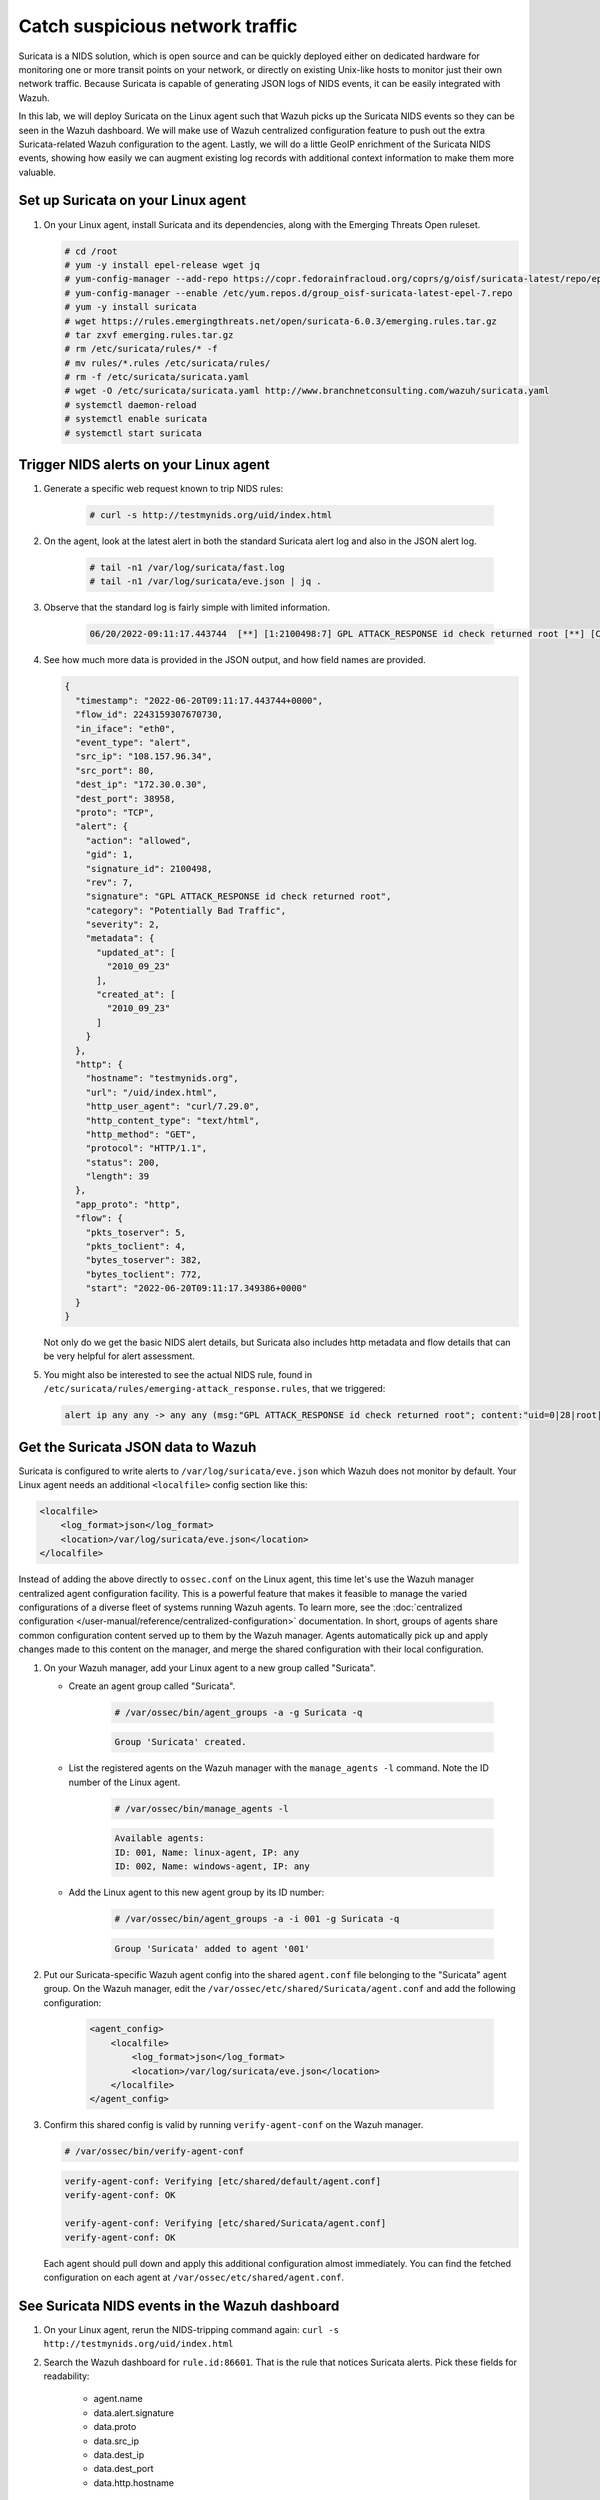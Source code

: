 .. Copyright (C) 2015, Wazuh, Inc.
.. meta::
  :description: Suricata integrates with Wazuh. Learn more about how to set up Suricata and how Wazuh decodes Suricata events in this section of the documentation.
  
.. _learning_wazuh_suricata:

Catch suspicious network traffic
================================

Suricata is a NIDS solution, which is open source and can be quickly deployed either on dedicated hardware for
monitoring one or more transit points on your network, or directly on existing Unix-like hosts to monitor just their own network
traffic.  Because Suricata is capable of generating JSON logs of NIDS events, it can be easily integrated with Wazuh.

In this lab, we will deploy Suricata on the Linux agent such that Wazuh picks up the Suricata NIDS events
so they can be seen in the Wazuh dashboard.  We will make use of Wazuh centralized configuration feature to push out the extra Suricata-related Wazuh configuration to the agent. Lastly, we will do a little GeoIP enrichment of the Suricata NIDS events, showing
how easily we can augment existing log records with additional context information to make them more valuable.


Set up Suricata on your Linux agent
-----------------------------------

#. On your Linux agent, install Suricata and its dependencies, along with the Emerging Threats Open ruleset.

   .. code-block:: console
   
       # cd /root
       # yum -y install epel-release wget jq
       # yum-config-manager --add-repo https://copr.fedorainfracloud.org/coprs/g/oisf/suricata-latest/repo/epel-7/group_oisf-suricata-latest-epel-7.repo
       # yum-config-manager --enable /etc/yum.repos.d/group_oisf-suricata-latest-epel-7.repo
       # yum -y install suricata
       # wget https://rules.emergingthreats.net/open/suricata-6.0.3/emerging.rules.tar.gz
       # tar zxvf emerging.rules.tar.gz
       # rm /etc/suricata/rules/* -f
       # mv rules/*.rules /etc/suricata/rules/
       # rm -f /etc/suricata/suricata.yaml
       # wget -O /etc/suricata/suricata.yaml http://www.branchnetconsulting.com/wazuh/suricata.yaml
       # systemctl daemon-reload
       # systemctl enable suricata
       # systemctl start suricata


Trigger NIDS alerts on your Linux agent
---------------------------------------

#. Generate a specific web request known to trip NIDS rules:

    .. code-block:: console

        # curl -s http://testmynids.org/uid/index.html

#. On the agent, look at the latest alert in both the standard Suricata alert log and also in the JSON alert log.

    .. code-block:: console

        # tail -n1 /var/log/suricata/fast.log
        # tail -n1 /var/log/suricata/eve.json | jq .

#. Observe that the standard log is fairly simple with limited information.

    .. code-block:: none
        :class: output

        06/20/2022-09:11:17.443744  [**] [1:2100498:7] GPL ATTACK_RESPONSE id check returned root [**] [Classification: Potentially Bad Traffic] [Priority: 2] {TCP} 108.157.96.34:80 -> 172.30.0.30:38958

#. See how much more data is provided in the JSON output, and how field names are provided.

   .. code-block:: json
      :class: output

      {
        "timestamp": "2022-06-20T09:11:17.443744+0000",
        "flow_id": 2243159307670730,
        "in_iface": "eth0",
        "event_type": "alert",
        "src_ip": "108.157.96.34",
        "src_port": 80,
        "dest_ip": "172.30.0.30",
        "dest_port": 38958,
        "proto": "TCP",
        "alert": {
          "action": "allowed",
          "gid": 1,
          "signature_id": 2100498,
          "rev": 7,
          "signature": "GPL ATTACK_RESPONSE id check returned root",
          "category": "Potentially Bad Traffic",
          "severity": 2,
          "metadata": {
            "updated_at": [
              "2010_09_23"
            ],
            "created_at": [
              "2010_09_23"
            ]
          }
        },
        "http": {
          "hostname": "testmynids.org",
          "url": "/uid/index.html",
          "http_user_agent": "curl/7.29.0",
          "http_content_type": "text/html",
          "http_method": "GET",
          "protocol": "HTTP/1.1",
          "status": 200,
          "length": 39
        },
        "app_proto": "http",
        "flow": {
          "pkts_toserver": 5,
          "pkts_toclient": 4,
          "bytes_toserver": 382,
          "bytes_toclient": 772,
          "start": "2022-06-20T09:11:17.349386+0000"
        }
      }


   Not only do we get the basic NIDS alert details, but Suricata also includes http metadata and flow details that can be very helpful for alert assessment.

#. You might also be interested to see the actual NIDS rule, found in ``/etc/suricata/rules/emerging-attack_response.rules``, that we triggered:

   .. code-block:: none

      alert ip any any -> any any (msg:"GPL ATTACK_RESPONSE id check returned root"; content:"uid=0|28|root|29|"; classtype:bad-unknown; sid:2100498; rev:7; metadata:created_at 2010_09_23, updated_at 2010_09_23;)


Get the Suricata JSON data to Wazuh
-----------------------------------

Suricata is configured to write alerts to ``/var/log/suricata/eve.json`` which Wazuh does not monitor by default.  Your
Linux agent needs an additional ``<localfile>`` config section like this:

.. code-block:: xml

        <localfile>
            <log_format>json</log_format>
            <location>/var/log/suricata/eve.json</location>
        </localfile>

Instead of adding the above directly to ``ossec.conf`` on the Linux agent, this time let's use the Wazuh manager centralized agent
configuration facility.  This is a powerful feature that makes it feasible to manage the varied configurations of a diverse fleet of systems running Wazuh agents. To learn more, see the :doc:`centralized configuration </user-manual/reference/centralized-configuration>` documentation.  In short, groups of agents share common configuration content served up to them by the Wazuh manager.  Agents automatically pick up and apply changes made to this content on the manager, and merge the shared configuration with their local configuration.

#. On your Wazuh manager, add your Linux agent to a new group called "Suricata". 

   - Create an agent group called "Suricata". 
   
      .. code-block:: console

         # /var/ossec/bin/agent_groups -a -g Suricata -q

      .. code-block:: none
         :class: output

         Group 'Suricata' created.


   - List the registered agents on the Wazuh manager with the ``manage_agents -l`` command.  Note the ID number of the Linux agent.

      .. code-block:: console

         # /var/ossec/bin/manage_agents -l

      .. code-block:: none
         :class: output

         Available agents: 
         ID: 001, Name: linux-agent, IP: any
         ID: 002, Name: windows-agent, IP: any

   - Add the Linux agent to this new agent group by its ID number:

      .. code-block:: console

         # /var/ossec/bin/agent_groups -a -i 001 -g Suricata -q

      .. code-block:: none
         :class: output

         Group 'Suricata' added to agent '001'


#. Put our Suricata-specific Wazuh agent config into the shared ``agent.conf`` file belonging to the "Suricata" agent group.  On the Wazuh manager, edit the ``/var/ossec/etc/shared/Suricata/agent.conf`` and add the following configuration:

    .. code-block:: xml

        <agent_config>
            <localfile>
                <log_format>json</log_format>
                <location>/var/log/suricata/eve.json</location>
            </localfile>
        </agent_config>

#. Confirm this shared config is valid by running ``verify-agent-conf`` on the Wazuh manager. 

   .. code-block:: console

      # /var/ossec/bin/verify-agent-conf

   .. code-block:: none
      :class: output

      verify-agent-conf: Verifying [etc/shared/default/agent.conf]
      verify-agent-conf: OK

      verify-agent-conf: Verifying [etc/shared/Suricata/agent.conf]
      verify-agent-conf: OK


   Each agent should pull down and apply this additional configuration almost immediately. You can find the fetched configuration on each agent at ``/var/ossec/etc/shared/agent.conf``.

See Suricata NIDS events in the Wazuh dashboard
-----------------------------------------------

#. On your Linux agent, rerun the NIDS-tripping command again: ``curl -s http://testmynids.org/uid/index.html``

#. Search the Wazuh dashboard for ``rule.id:86601``.  That is the rule that notices Suricata alerts.  Pick these fields for readability:

    - agent.name
    - data.alert.signature
    - data.proto
    - data.src_ip
    - data.dest_ip
    - data.dest_port
    - data.http.hostname

#. Expand one of the events and look over the vast amount of information available.


Observe how Wazuh decodes Suricata events
-----------------------------------------

#. Find the full log of the event you just triggered. You can do so like this:

   .. code-block:: console

      # tail -n1 /var/log/suricata/eve.json

   .. code-block:: json
      :class: output

      {"timestamp":"2022-06-20T10:12:02.432740+0000","flow_id":957340827435540,"in_iface":"eth0","event_type":"alert","src_ip":"108.157.96.13","src_port":80,"dest_ip":"172.30.0.30","dest_port":60124,"proto":"TCP","alert":{"action":"allowed","gid":1,"signature_id":2100498,"rev":7,"signature":"GPL ATTACK_RESPONSE id check returned root","category":"Potentially Bad Traffic","severity":2,"metadata":{"updated_at":["2010_09_23"],"created_at":["2010_09_23"]}},"http":{"hostname":"testmynids.org","url":"\/uid\/index.html","http_user_agent":"curl\/7.29.0","http_content_type":"text\/html","http_method":"GET","protocol":"HTTP\/1.1","status":200,"length":39},"app_proto":"http","flow":{"pkts_toserver":5,"pkts_toclient":4,"bytes_toserver":382,"bytes_toclient":772,"start":"2022-06-20T10:12:02.377364+0000"}}

#. Run ``/var/ossec/bin/wazuh-logtest`` on your Wazuh manager and paste in the Suricata alert record, observing how it is analyzed:

   .. code-block:: none

      Type one log per line
      
      {"timestamp":"2022-06-20T10:12:02.432740+0000","flow_id":957340827435540,"in_iface":"eth0","event_type":"alert","src_ip":"108.157.96.13","src_port":80,"dest_ip":"172.30.0.30","dest_port":60124,"proto":"TCP","alert":{"action":"allowed","gid":1,"signature_id":2100498,"rev":7,"signature":"GPL ATTACK_RESPONSE id check returned root","category":"Potentially Bad Traffic","severity":2,"metadata":{"updated_at":["2010_09_23"],"created_at":["2010_09_23"]}},"http":{"hostname":"testmynids.org","url":"\/uid\/index.html","http_user_agent":"curl\/7.29.0","http_content_type":"text\/html","http_method":"GET","protocol":"HTTP\/1.1","status":200,"length":39},"app_proto":"http","flow":{"pkts_toserver":5,"pkts_toclient":4,"bytes_toserver":382,"bytes_toclient":772,"start":"2022-06-20T10:12:02.377364+0000"}}
      
      **Phase 1: Completed pre-decoding.
      
      **Phase 2: Completed decoding.
      	name: 'json'
      	alert.action: 'allowed'
      	alert.category: 'Potentially Bad Traffic'
      	alert.gid: '1'
      	alert.metadata.created_at: '['2010_09_23']'
      	alert.metadata.updated_at: '['2010_09_23']'
      	alert.rev: '7'
      	alert.severity: '2'
      	alert.signature: 'GPL ATTACK_RESPONSE id check returned root'
      	alert.signature_id: '2100498'
      	app_proto: 'http'
      	dest_ip: '172.30.0.30'
      	dest_port: '60124'
      	event_type: 'alert'
      	flow.bytes_toclient: '772'
      	flow.bytes_toserver: '382'
      	flow.pkts_toclient: '4'
      	flow.pkts_toserver: '5'
      	flow.start: '2022-06-20T10:12:02.377364+0000'
      	flow_id: '957340827435540.000000'
      	http.hostname: 'testmynids.org'
      	http.http_content_type: 'text/html'
      	http.http_method: 'GET'
      	http.http_user_agent: 'curl/7.29.0'
      	http.length: '39'
      	http.protocol: 'HTTP/1.1'
      	http.status: '200'
      	http.url: '/uid/index.html'
      	in_iface: 'eth0'
      	proto: 'TCP'
      	src_ip: '108.157.96.13'
      	src_port: '80'
      	timestamp: '2022-06-20T10:12:02.432740+0000'
      
      **Phase 3: Completed filtering (rules).
      	id: '86601'
      	level: '3'
      	description: 'Suricata: Alert - GPL ATTACK_RESPONSE id check returned root'
      	groups: '['ids', 'suricata']'
      	firedtimes: '1'
      	mail: 'False'
      **Alert to be generated.
      
Notice the decoder used is just called "json".  This decoder is used whenever Wazuh detects JSON records.  With Wazuh ability to natively decode incoming JSON log records, you do not have to build your own decoders for applications that support JSON logging.


Spice things up with a little GeoIP
-----------------------------------

You may have noticed that there were no Geolocation fields in the Wazuh dashboard records for Suricata events.  In Wazuh default configuration, Geolocation is only performed on fields ``data.srcip``, ``data.win.eventdata.ipAddress`` and ``data.aws.sourceIPAddress`` , while with Suricata events we would need to act on fields
``data.src_ip`` and ``data.dest_ip``.  We are going to change our configuration to show more information from ``data.src_ip``:

#. On the Wazuh manager, edit ``/usr/share/filebeat/module/wazuh/alerts/ingest/pipeline.json`` adding the new IP address field inside ``processors``, along with the other Geolocation fields:

    .. code-block:: json

        {
           "geoip": {
             "field": "data.src_ip",
             "target_field": "GeoLocation",
             "properties": ["city_name", "country_name", "region_name", "location"],
             "ignore_missing": true,
             "ignore_failure": true
           }
         }


#. Load the ingest pipelines:

   .. code-block:: none

      # filebeat setup --pipelines


#. On your Linux agent, trigger some more NIDS events:

    .. code-block:: console

        # curl -s http://testmynids.org/uid/index.html

#. Look through the new Suricata events in the Wazuh dashboard, observing they now have source geoip fields populated.  Private IP addresses of course cannot be geolocated.

.. thumbnail:: ../images/learning-wazuh/labs/suricata-geoip.png
    :title: Suricata alert enriched with GeoIP information
    :align: center
    :width: 80%


If you have time, you could also...
-----------------------------------

#. Build a CDB list of the the signature_id values of Suricata rules that call for immediate attention.  Maybe these would be special NIDS events you would want to get SMS alerted about in real-time.  Create a custom child rule to 86601 that looks for matches in your CDB and has a high severity level like 12.

#. Build another CDB list of signature_id values of rules you choose to classify as "noise" and want to suppress entirely.  Then make another child rule with a severity level of 0.

#. Experiment with making Suricata-specific visualization in the Wazuh dashboard.  Create a new dashboard to pull them all together.
